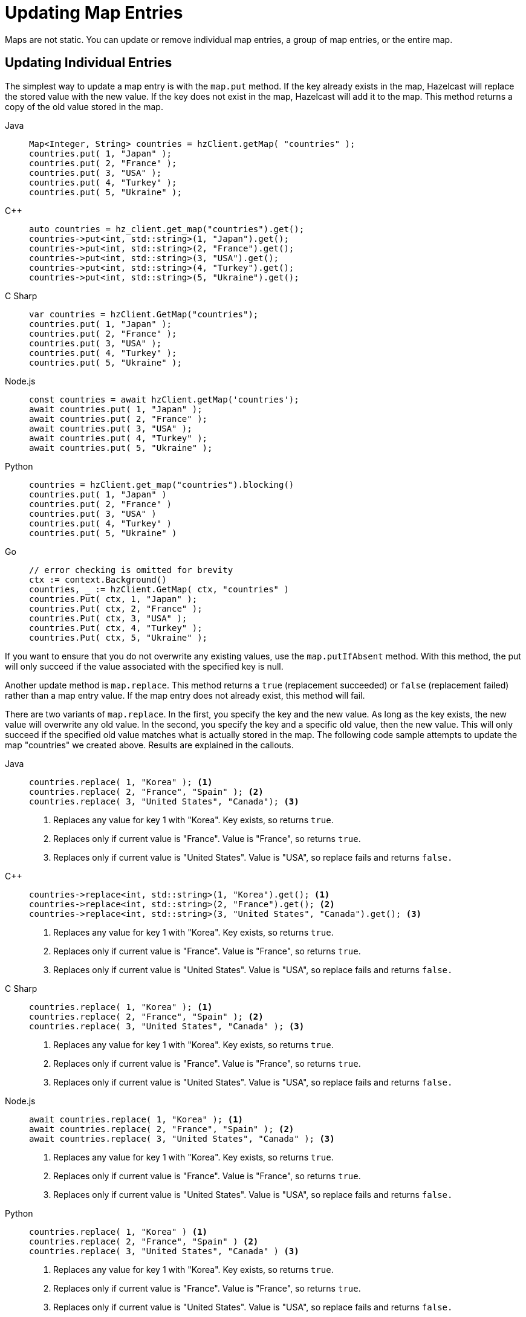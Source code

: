 = Updating Map Entries
:description: Maps are not static. You can update or remove individual map entries, a group of map entries, or the entire map.

[[updating-map-entries]]

{description}

== Updating Individual Entries

The simplest way to update a map entry is with the `map.put` method. If the key already exists in the map, Hazelcast will replace the stored value with the new value. If the key does not exist in the map, Hazelcast will add it to the map. This method returns a copy of the old value stored in the map. 

[tabs] 
==== 
Java:: 
+ 
--
[source,java]
----
Map<Integer, String> countries = hzClient.getMap( "countries" );
countries.put( 1, "Japan" );
countries.put( 2, "France" );
countries.put( 3, "USA" );
countries.put( 4, "Turkey" );
countries.put( 5, "Ukraine" );
----
--
C++:: 
+ 
-- 
[source,cpp]
----
auto countries = hz_client.get_map("countries").get();
countries->put<int, std::string>(1, "Japan").get();
countries->put<int, std::string>(2, "France").get();
countries->put<int, std::string>(3, "USA").get();
countries->put<int, std::string>(4, "Turkey").get();
countries->put<int, std::string>(5, "Ukraine").get();
----
--

C Sharp:: 
+ 
-- 
[source,cs]
----
var countries = hzClient.GetMap("countries");
countries.put( 1, "Japan" );
countries.put( 2, "France" );
countries.put( 3, "USA" );
countries.put( 4, "Turkey" );
countries.put( 5, "Ukraine" );
----
--

Node.js:: 
+ 
-- 
[source,javascript]
----
const countries = await hzClient.getMap('countries');
await countries.put( 1, "Japan" );
await countries.put( 2, "France" );
await countries.put( 3, "USA" );
await countries.put( 4, "Turkey" );
await countries.put( 5, "Ukraine" );
----
--
Python:: 
+ 
-- 
[source,python]
----
countries = hzClient.get_map("countries").blocking()
countries.put( 1, "Japan" )
countries.put( 2, "France" )
countries.put( 3, "USA" )
countries.put( 4, "Turkey" )
countries.put( 5, "Ukraine" )
----
--
Go:: 
+ 
-- 
[source,go]
----
// error checking is omitted for brevity
ctx := context.Background()
countries, _ := hzClient.GetMap( ctx, "countries" )
countries.Put( ctx, 1, "Japan" );
countries.Put( ctx, 2, "France" );
countries.Put( ctx, 3, "USA" );
countries.Put( ctx, 4, "Turkey" );
countries.Put( ctx, 5, "Ukraine" );
----
--
====

If you want to ensure that you do not overwrite any existing values, use the `map.putIfAbsent` method. With this method, the put will only succeed if the value associated with the specified key is null. 

Another update method is `map.replace`. This method returns a `true` (replacement succeeded) or `false` (replacement failed) rather than a map entry value. If the map entry does not already exist, this method will fail. 

There are two variants of `map.replace`. In the first, you specify the key and the new value. As long as the key exists, the new value will overwrite any old value. In the second, you specify the key and a specific old value, then the new value. This will only succeed if the specified old value matches what is actually stored in the map. The following code sample attempts to update the map "countries" we created above. Results are explained in the callouts.

[tabs] 
==== 
Java:: 
+ 
--
[source,java]
----
countries.replace( 1, "Korea" ); <1>
countries.replace( 2, "France", "Spain" ); <2>
countries.replace( 3, "United States", "Canada"); <3>
----
<1> Replaces any value for key 1 with "Korea". Key exists, so returns `true`. 
<2> Replaces only if current value is "France". Value is "France", so returns `true`.
<3> Replaces only if current value is "United States". Value is "USA", so replace fails and returns `false.`
--
C++:: 
+ 
-- 
[source,cpp]
----
countries->replace<int, std::string>(1, "Korea").get(); <1>
countries->replace<int, std::string>(2, "France").get(); <2>
countries->replace<int, std::string>(3, "United States", "Canada").get(); <3> 
----
<1> Replaces any value for key 1 with "Korea". Key exists, so returns `true`. 
<2> Replaces only if current value is "France". Value is "France", so returns `true`.
<3> Replaces only if current value is "United States". Value is "USA", so replace fails and returns `false.`
--

C Sharp:: 
+ 
-- 
[source,cs]
----
countries.replace( 1, "Korea" ); <1>
countries.replace( 2, "France", "Spain" ); <2>
countries.replace( 3, "United States", "Canada" ); <3>
----
<1> Replaces any value for key 1 with "Korea". Key exists, so returns `true`. 
<2> Replaces only if current value is "France". Value is "France", so returns `true`.
<3> Replaces only if current value is "United States". Value is "USA", so replace fails and returns `false.`
--

Node.js:: 
+ 
-- 
[source,javascript]
----
await countries.replace( 1, "Korea" ); <1>
await countries.replace( 2, "France", "Spain" ); <2>
await countries.replace( 3, "United States", "Canada" ); <3>
----
<1> Replaces any value for key 1 with "Korea". Key exists, so returns `true`. 
<2> Replaces only if current value is "France". Value is "France", so returns `true`.
<3> Replaces only if current value is "United States". Value is "USA", so replace fails and returns `false.`
--
Python:: 
+ 
-- 
[source,python]
----
countries.replace( 1, "Korea" ) <1>
countries.replace( 2, "France", "Spain" ) <2>
countries.replace( 3, "United States", "Canada" ) <3>
----
<1> Replaces any value for key 1 with "Korea". Key exists, so returns `true`. 
<2> Replaces only if current value is "France". Value is "France", so returns `true`.
<3> Replaces only if current value is "United States". Value is "USA", so replace fails and returns `false.`
--
Go:: 
+ 
-- 
[source,go]
----
// error checking is omitted for brevity
ctx := context.Background()
result, _ = countries.Replace( ctx, 1, "Korea" ) <1>
result, _ = countries.ReplaceIfSame( ctx, 2, "France", "Spain" ) <2>
result, _ = countries.ReplaceIfSame( ctx, 3, "United States", "Canada" ) <3>
----
<1> Replaces any value for key 1 with "Korea". Key exists, so returns `true`. 
<2> Replaces only if current value is "France". Value is "France", so returns `true`.
<3> Replaces only if current value is "United States". Value is "USA", so replace fails and returns `false.`
--
====

If you are working with an external system of record such as a data store, you can use a xref:mapstore:working-with-external-data.adoc[MapStore] to automatically push updates and maintain synchronization between in-memory data and the external store.

== Bulk Updates 

You can use `map.putAll` to copy the contents of one key/value store to another. Any keys that already exist in the map will be overwritten. 

[tabs] 
==== 
Java:: 
+ 
--
[source,java]
----
HazelcastInstance client = HazelcastClient.newHazelcastClient();
IMap<Integer, String> distributedMap = client.getMap("map");
Map<Integer, String> map = new HashMap<>();
map.put(1, "John");
map.put(2, "Jack");
map.put(3, "David");
distributedMap.putAll(map);
//size should be 3
System.out.println(distributedMap.size());

----
--
C++:: 
+ 
-- 
[source,cpp]
----
// Start the Hazelcast Client and connect to an already running Hazelcast Cluster on 127.0.0.1
auto hz_client = hazelcast::new_client().get();
// Get the Distributed Map from Cluster.
auto map = hz_client.get_map("map").get();
std::unordered_map<int, std::string> entries{{1, "John"}, {2, "Jack"}, {3, "David"}};
map->put_all(entries).get();
std::cout << map->get<int, std::string>(1).get() << std::endl;
//prints jack
std::cout << map->get<int, std::string>(2).get() << std::endl;
//prints david
std::cout << map->get<int, std::string>(1).get() << std::endl;
----
--

C Sharp:: 
+ 
-- 
[source,cs]
----
await using var client = await HazelcastClientFactory.StartNewClientAsync();
await using var map = await client.GetMapAsync<int, string>("map");
await map.SetAllAsync(new Dictionary<int, string> { { 1, "John" }, { 2, "Jack" }, { 3, "David" } });

// Size should be 3
Console.WriteLine(await map.GetSizeAsync());
----
--

Node.js:: 
+ 
-- 
[source,javascript]
----
const client = await Client.newHazelcastClient();
const distributedMap = await client.getMap('map');
await distributedMap.putAll([[1, 'John'], [2, 'Jack'], [3, 'David']]);

//size should be 3
console.log(await distributedMap.size());

----
--
Python:: 
+ 
-- 
[source,python]
----
client = hazelcast.HazelcastClient()
distributed_map = client.get_map("map").blocking()
distributed_map.put_all({
    1: "John",
    2: "Jack",
    3: "David"
})

# Size should be 3
print(distributed_map.size())
----
--
Go:: 
+ 
-- 
[source,go]
----
// error checking is omitted for brevity
ctx := context.Background()
distributedMap, _ := hzClient.GetMap(ctx, "map")
entries := []types.Entry{
        types.NewEntry(1, "John"),
        types.NewEntry(2, "Jack"),
        types.NewEntry(3, "David"),
}
distributedMap.PutAll(ctx, entries...)
size, _ := distributedMap.Size(ctx)
fmt.Println(size)
----
--
====

The method `map.replaceAll()` is used in this example to modify the entire contents of a map. When you use `map.replaceAll()`, all existing entries are affected, but keys with null values are not modified. This method is only available to Java clients.



[source,java]
----
HazelcastInstance client = HazelcastClient.newHazelcastClient();
IMap<Integer, String> distributedMap = client.getMap("map");
Map<Integer, String> map = new HashMap<>();
map.put(1, "John");
map.put(2, "Jack");
map.put(3, "David");
distributedMap.putAll(map);
distributedMap.replaceAll(new ToLowerCaseFunction());
//prints john
System.out.println(distributedMap.get(1));
//prints jack
System.out.println(distributedMap.get(2));
//prints david
System.out.println(distributedMap.get(3));


----

== Entry Processor

The Hazelcast Entry Processor is an efficient way to perform updates to a map. Rather than retrieving an individual entry, modifying it at the client, then putting the modified data back into the map, Hazelcast performs the update operations within the cluster. This feature is covered in the xref:computing:entry-processor.adoc[Entry Processor] section of the documentation.

== Deleting Individual Map Entries

There are several methods available for removing individual entries from a map. The method you choose depends on the results you want to achieve, as described in the following table.

[cols="1,1,1,1"]
|===
|Method|Erase in-memory|Erase from external data store|Returns

|`map.evict(K)`
|Y
|N
|true/false

|`map.delete(K)`
|Y
|Y
|true/false

|`map.clear(K)`
|Y
|Y
|void

|`map.remove(K)`
|Y
|Y
|removed value

|===

If you are not using xref:mapstore:working-with-external-data.adoc[MapStore] to work with an external data store, `map.evict()` and `map.delete()` have the same effect.

== Deleting Selected Map Entries

To remove multiple entries from a map, you can use `map.removeAll` in combination with a predicate to remove entries that match a given criteria. If you are working with an external data store, this will remove the entries from both the in-memory store and the external store. Unlike the `map.remove` method, this does not return the removed values. 

In the example below, assume a data set called Students. The data set has a field called gradYear. We want to remove all records of students with a gradYear of 2020.

[tabs] 
==== 
Java:: 
+ 
--
[source,java]
----
Map<Integer, Student> studentmap = hzClient.getMap( "studentmap" );
----
--
C++:: 
+ 
-- 
[source,cpp]
----
auto map = hz_client.get_map("studentmap").get();
map->remove_all(hazelcast::client::query::equal_predicate(hz_client, "GradYear", 2020));
----
--

C Sharp:: 
+ 
-- 
[source,cs]
----
await using var map = await client.GetMapAsync<int, Student>("studentMap");
await map.RemoveAllAsync(Predicates.EqualTo(nameof(Student.GradYear), 2020));

----
--

Node.js:: 
+ 
-- 
Not available for this client.
--

Python:: 
+ 
-- 
Not available for this client.
--
Go:: 
+ 
-- 
[source,go]
----
// error checking is omitted for brevity
ctx := context.Background()
studentMap, _ := hzClient.GetMap(ctx, "studentMap")
studentMap.RemoveAll(ctx, predicate.Equal("GradYear", 2020))
----
--
====

== Removing Map Data or Map Data Structure

You can remove all data from a map or remove the map itself. See the table below for the different methods and their results. 

[cols="1,1"]
|===
|Method|Result

|`map.evictAll`
|Removes all unlocked map entries from in-memory storage

Map data structure remains in memory

|`map.clear`
|Removes all map entries from in-memory storage

Removes all entries from external data store

Map data structure remains in memory

|`map.destroy`
|Removes data structure from in-memory storage

Has no effect on external data store


|===






